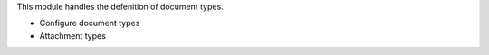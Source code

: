 This module handles the defenition of document types.

- Configure document types
- Attachment types
